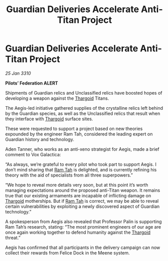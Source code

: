 :PROPERTIES:
:ID:       5ceb654b-6e8c-42cc-bc9e-350ee9a08ba4
:END:
#+title: Guardian Deliveries Accelerate Anti-Titan Project
#+filetags: :galnet:

* Guardian Deliveries Accelerate Anti-Titan Project

/25 Jan 3310/

*Pilots’ Federation ALERT* 

Shipments of Guardian relics and Unclassified relics have boosted hopes of developing a weapon against the [[id:09343513-2893-458e-a689-5865fdc32e0a][Thargoid]] Titans. 

The Aegis-led initiative gathered supplies of the crystalline relics left behind by the Guardian species, as well as the Unclassified relics that result when they interface with [[id:09343513-2893-458e-a689-5865fdc32e0a][Thargoid]] surface sites. 

These were requested to support a project based on new theories expounded by the engineer Ram Tah, considered the leading expert on Guardian history and technology. 

Aden Tanner, who works as an anti-xeno strategist for Aegis, made a brief comment to Vox Galactica: 

“As always, we’re grateful to every pilot who took part to support Aegis. I don’t mind sharing that [[id:4551539e-a6b2-4c45-8923-40fb603202b7][Ram Tah]] is delighted, and is currently refining his theory with the aid of specialists from all three superpowers.” 

“We hope to reveal more details very soon, but at this point it’s worth managing expectations around the proposed anti-Titan weapon. It remains true that our existing armaments are incapable of inflicting damage on [[id:09343513-2893-458e-a689-5865fdc32e0a][Thargoid]] motherships. But if [[id:4551539e-a6b2-4c45-8923-40fb603202b7][Ram Tah]] is correct, we may be able to reveal certain vulnerabilities by exploiting a newly discovered aspect of Guardian technology.” 

A spokesperson from Aegis also revealed that Professor Palin is supporting Ram Tah’s research, stating: “The most prominent engineers of our age are once again working together to defend humanity against the [[id:09343513-2893-458e-a689-5865fdc32e0a][Thargoid]] threat.” 

Aegis has confirmed that all participants in the delivery campaign can now collect their rewards from Felice Dock in the Meene system.
